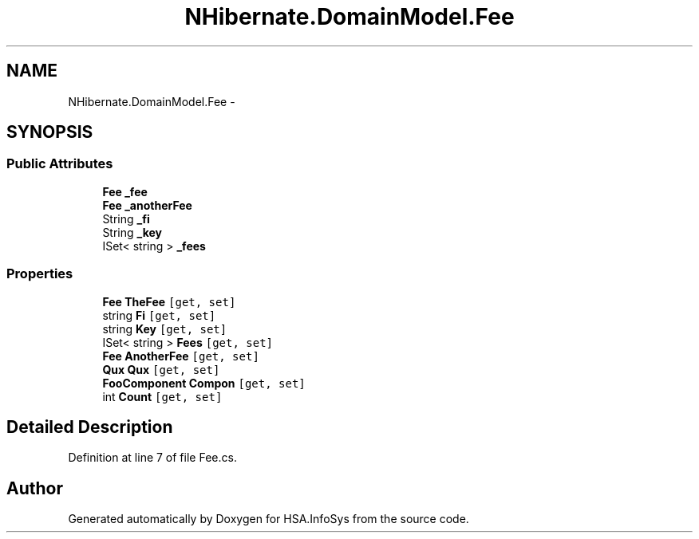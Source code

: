 .TH "NHibernate.DomainModel.Fee" 3 "Fri Jul 5 2013" "Version 1.0" "HSA.InfoSys" \" -*- nroff -*-
.ad l
.nh
.SH NAME
NHibernate.DomainModel.Fee \- 
.SH SYNOPSIS
.br
.PP
.SS "Public Attributes"

.in +1c
.ti -1c
.RI "\fBFee\fP \fB_fee\fP"
.br
.ti -1c
.RI "\fBFee\fP \fB_anotherFee\fP"
.br
.ti -1c
.RI "String \fB_fi\fP"
.br
.ti -1c
.RI "String \fB_key\fP"
.br
.ti -1c
.RI "ISet< string > \fB_fees\fP"
.br
.in -1c
.SS "Properties"

.in +1c
.ti -1c
.RI "\fBFee\fP \fBTheFee\fP\fC [get, set]\fP"
.br
.ti -1c
.RI "string \fBFi\fP\fC [get, set]\fP"
.br
.ti -1c
.RI "string \fBKey\fP\fC [get, set]\fP"
.br
.ti -1c
.RI "ISet< string > \fBFees\fP\fC [get, set]\fP"
.br
.ti -1c
.RI "\fBFee\fP \fBAnotherFee\fP\fC [get, set]\fP"
.br
.ti -1c
.RI "\fBQux\fP \fBQux\fP\fC [get, set]\fP"
.br
.ti -1c
.RI "\fBFooComponent\fP \fBCompon\fP\fC [get, set]\fP"
.br
.ti -1c
.RI "int \fBCount\fP\fC [get, set]\fP"
.br
.in -1c
.SH "Detailed Description"
.PP 
Definition at line 7 of file Fee\&.cs\&.

.SH "Author"
.PP 
Generated automatically by Doxygen for HSA\&.InfoSys from the source code\&.
